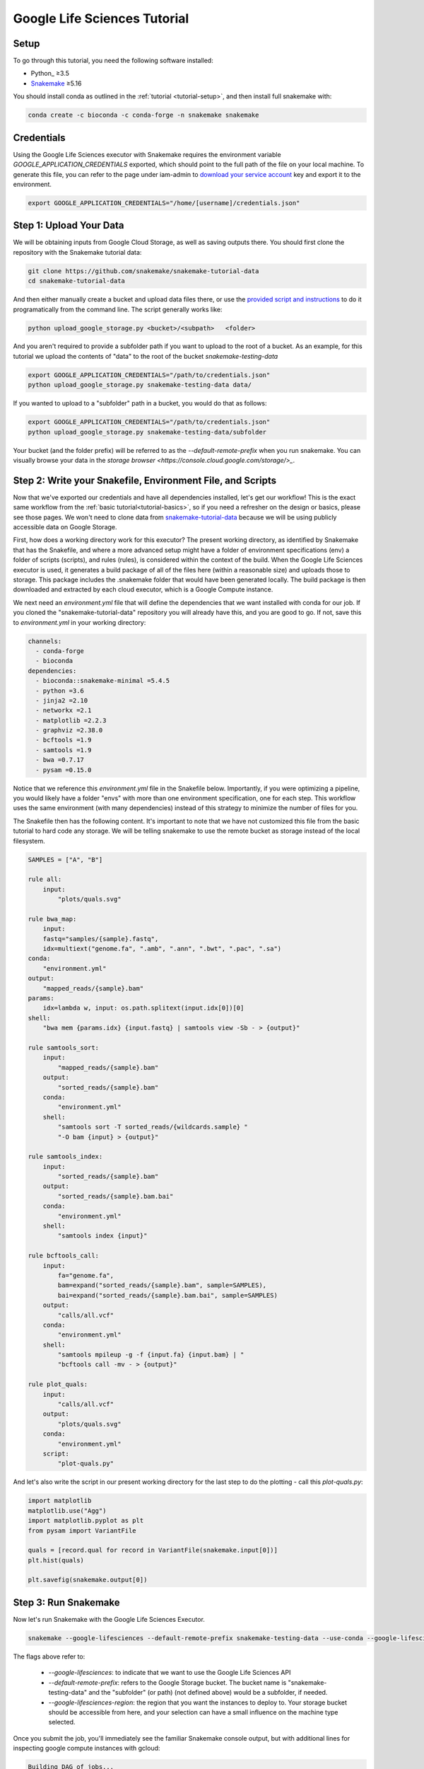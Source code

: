 
.. _tutorial-google-lifesciences:

Google Life Sciences Tutorial
------------------------------

.. _Snakemake: http://snakemake.readthedocs.io
.. _Snakemake Remotes: https://snakemake.readthedocs.io/en/stable/snakefiles/remote_files.html


Setup
:::::

To go through this tutorial, you need the following software installed:

* Python_ ≥3.5
* Snakemake_ ≥5.16

You should install conda as outlined in the :ref:`tutorial <tutorial-setup>`,
and then install full snakemake with:

.. code:: console

    conda create -c bioconda -c conda-forge -n snakemake snakemake


Credentials
:::::::::::

Using the Google Life Sciences executor with Snakemake requires the environment 
variable `GOOGLE_APPLICATION_CREDENTIALS` exported, which should point to
the full path of the file on your local machine. To generate this file, you
can refer to the page under iam-admin to `download your service account <https://console.cloud.google.com/iam-admin/iam>`_ key and export it to the environment.

.. code:: console

    export GOOGLE_APPLICATION_CREDENTIALS="/home/[username]/credentials.json"


Step 1: Upload Your Data
::::::::::::::::::::::::

We will be obtaining inputs from Google Cloud Storage, as well as saving
outputs there. You should first clone the repository with the Snakemake tutorial data:


.. code:: console

    git clone https://github.com/snakemake/snakemake-tutorial-data
    cd snakemake-tutorial-data


And then either manually create a bucket and upload data files there, or
use the `provided script and instructions <https://github.com/snakemake/snakemake-tutorial-data#google-cloud-storage>`_
to do it programatically from the command line. The script generally works like:

.. code:: console

    python upload_google_storage.py <bucket>/<subpath>   <folder>

And you aren't required to provide a subfolder path if you want to upload
to the root of a bucket. As an example, for this tutorial we upload the contents of
"data" to the root of the bucket `snakemake-testing-data`

.. code:: console

    export GOOGLE_APPLICATION_CREDENTIALS="/path/to/credentials.json"
    python upload_google_storage.py snakemake-testing-data data/

If you wanted to upload to a "subfolder" path in a bucket, you would do that as follows:

.. code:: console

    export GOOGLE_APPLICATION_CREDENTIALS="/path/to/credentials.json"
    python upload_google_storage.py snakemake-testing-data/subfolder

Your bucket (and the folder prefix) will be referred to as the
`--default-remote-prefix` when you run snakemake. You can visually
browse your data in the `storage browser <https://console.cloud.google.com/storage/>_`.


.. image:: workflow/upload-google-storage.png


Step 2: Write your Snakefile, Environment File, and Scripts
:::::::::::::::::::::::::::::::::::::::::::::::::::::::::::

Now that we've exported our credentials and have all dependencies installed, let's
get our workflow! This is the exact same workflow from the :ref:`basic tutorial<tutorial-basics>`,
so if you need a refresher on the design or basics, please see those pages.
We won't need to clone data from `snakemake-tutorial-data <https://github.com/snakemake/snakemake-tutorial-data>`_
because we will be using publicly accessible data on Google Storage.

First, how does a working directory work for this executor? The present
working directory, as identified by Snakemake that has the Snakefile, and where
a more advanced setup might have a folder of environment specifications (env) a folder of scripts 
(scripts), and rules (rules), is considered within the context of the build.
When the Google Life Sciences executor is used, it generates a build package of all
of the files here (within a reasonable size) and uploads those to storage. This
package includes the .snakemake folder that would have been generated locally.
The build package is then downloaded and extracted by each cloud executor, which
is a Google Compute instance.

We next need an `environment.yml` file that will define the dependencies
that we want installed with conda for our job. If you cloned the "snakemake-tutorial-data"
repository you will already have this, and you are good to go. If not, save this to `environment.yml`
in your working directory:

.. code:: yaml

    channels:
      - conda-forge
      - bioconda
    dependencies:
      - bioconda::snakemake-minimal =5.4.5
      - python =3.6
      - jinja2 =2.10
      - networkx =2.1
      - matplotlib =2.2.3
      - graphviz =2.38.0
      - bcftools =1.9
      - samtools =1.9
      - bwa =0.7.17
      - pysam =0.15.0
    

Notice that we reference this `environment.yml` file in the Snakefile below.
Importantly, if you were optimizing a pipeline, you would likely have a folder
"envs" with more than one environment specification, one for each step.
This workflow uses the same environment (with many dependencies) instead of
this strategy to minimize the number of files for you.

The Snakefile then has the following content. It's important to note
that we have not customized this file from the basic tutorial to hard code 
any storage. We will be telling snakemake to use the remote bucket as 
storage instead of the local filesystem.

.. code:: python

    SAMPLES = ["A", "B"]

    rule all:
        input:
            "plots/quals.svg"

    rule bwa_map:
        input:
        fastq="samples/{sample}.fastq",
        idx=multiext("genome.fa", ".amb", ".ann", ".bwt", ".pac", ".sa")
    conda:
        "environment.yml"
    output:
        "mapped_reads/{sample}.bam"
    params:
        idx=lambda w, input: os.path.splitext(input.idx[0])[0]
    shell:
        "bwa mem {params.idx} {input.fastq} | samtools view -Sb - > {output}"

    rule samtools_sort:
        input:
            "mapped_reads/{sample}.bam"
        output:
            "sorted_reads/{sample}.bam"
        conda:
            "environment.yml"
        shell:
            "samtools sort -T sorted_reads/{wildcards.sample} "
            "-O bam {input} > {output}"

    rule samtools_index:
        input:
            "sorted_reads/{sample}.bam"
        output:
            "sorted_reads/{sample}.bam.bai"
        conda:
            "environment.yml"
        shell:
            "samtools index {input}"

    rule bcftools_call:
        input:
            fa="genome.fa",
            bam=expand("sorted_reads/{sample}.bam", sample=SAMPLES),
            bai=expand("sorted_reads/{sample}.bam.bai", sample=SAMPLES)
        output:
            "calls/all.vcf"
        conda:
            "environment.yml"
        shell:
            "samtools mpileup -g -f {input.fa} {input.bam} | "
            "bcftools call -mv - > {output}"

    rule plot_quals:
        input:
            "calls/all.vcf"
        output:
            "plots/quals.svg"
        conda:
            "environment.yml"
        script:
            "plot-quals.py"



And let's also write the script in our present working directory for the last step
to do the plotting - call this `plot-quals.py`:

.. code:: python

    import matplotlib
    matplotlib.use("Agg")
    import matplotlib.pyplot as plt
    from pysam import VariantFile

    quals = [record.qual for record in VariantFile(snakemake.input[0])]
    plt.hist(quals)

    plt.savefig(snakemake.output[0])


Step 3: Run Snakemake
:::::::::::::::::::::

Now let's run Snakemake with the Google Life Sciences Executor.


.. code:: console

    snakemake --google-lifesciences --default-remote-prefix snakemake-testing-data --use-conda --google-lifesciences-region us-west1


The flags above refer to:

 - `--google-lifesciences`: to indicate that we want to use the Google Life Sciences API
 - `--default-remote-prefix`: refers to the Google Storage bucket. The bucket name is "snakemake-testing-data" and the "subfolder" (or path) (not defined above) would be a subfolder, if needed.
 - `--google-lifesciences-region`: the region that you want the instances to deploy to. Your storage bucket should be accessible from here, and your selection can have a small influence on the machine type selected.


Once you submit the job, you'll immediately see the familiar Snakemake console output,
but with additional lines for inspecting google compute instances with gcloud:

.. code:: console

    Building DAG of jobs...
    Unable to retrieve additional files from git. This is not a git repository.
    Using shell: /bin/bash
    Rules claiming more threads will be scaled down.
    Job counts:
    	count	jobs
    	1	all
    	1	bcftools_call
    	2	bwa_map
	1	plot_quals
	2	samtools_index
	2	samtools_sort
	9

    [Thu Apr 16 19:16:24 2020]
    rule bwa_map:
        input: snakemake-testing-data/genome.fa, snakemake-testing-data/samples/B.fastq
        output: snakemake-testing-data/mapped_reads/B.bam
        jobid: 8
        wildcards: sample=B
        resources: mem_mb=15360, disk_mb=128000

    Get status with:
    gcloud config set project snakemake-testing
    gcloud beta lifesciences operations describe 13586583122112209762
    gcloud beta lifesciences operations list


Take note of those last three lines to describe and list operations - this is how you
get complete error and output logs for the run, which we will demonstrate using later.


And you'll see a block like that for each rule. Here is what the entire workflow looks
like after completion:

.. code:: console

    Building DAG of jobs...
    Unable to retrieve additional files from git. This is not a git repository.
    Using shell: /bin/bash
    Rules claiming more threads will be scaled down.
    Job counts:
    	count	jobs
   	1	all
	1	bcftools_call
	2	bwa_map
	1	plot_quals
	2	samtools_index
	2	samtools_sort
	9

    [Fri Apr 17 20:27:51 2020]
    rule bwa_map:
        input: snakemake-testing-data/samples/B.fastq, snakemake-testing-data/genome.fa.amb, snakemake-testing-data/genome.fa.ann, snakemake-testing-data/genome.fa.bwt, snakemake-testing-data/genome.fa.pac, snakemake-testing-data/genome.fa.sa
        output: snakemake-testing-data/mapped_reads/B.bam
        jobid: 8
        wildcards: sample=B
        resources: mem_mb=15360, disk_mb=128000

    Get status with:
    gcloud config set project snakemake-testing
    gcloud beta lifesciences operations describe projects/snakemake-testing/locations/us-west2/operations/16135317625786219242
    gcloud beta lifesciences operations list
    [Fri Apr 17 20:31:16 2020]
    Finished job 8.
    1 of 9 steps (11%) done

    [Fri Apr 17 20:31:16 2020]
    rule bwa_map:
        input: snakemake-testing-data/samples/A.fastq, snakemake-testing-data/genome.fa.amb, snakemake-testing-data/genome.fa.ann, snakemake-testing-data/genome.fa.bwt, snakemake-testing-data/genome.fa.pac, snakemake-testing-data/genome.fa.sa
        output: snakemake-testing-data/mapped_reads/A.bam
        jobid: 7
        wildcards: sample=A
        resources: mem_mb=15360, disk_mb=128000

    Get status with:
    gcloud config set project snakemake-testing
    gcloud beta lifesciences operations describe projects/snakemake-testing/locations/us-west2/operations/5458247376121133509
    gcloud beta lifesciences operations list
    [Fri Apr 17 20:34:30 2020]
    Finished job 7.
    2 of 9 steps (22%) done

    [Fri Apr 17 20:34:30 2020]
    rule samtools_sort:
        input: snakemake-testing-data/mapped_reads/B.bam
        output: snakemake-testing-data/sorted_reads/B.bam
        jobid: 4
        wildcards: sample=B
        resources: mem_mb=15360, disk_mb=128000

    Get status with:
    gcloud config set project snakemake-testing
    gcloud beta lifesciences operations describe projects/snakemake-testing/locations/us-west2/operations/13750029425473765929
    gcloud beta lifesciences operations list
    [Fri Apr 17 20:37:34 2020]
    Finished job 4.
    3 of 9 steps (33%) done

    [Fri Apr 17 20:37:35 2020]
    rule samtools_sort:
        input: snakemake-testing-data/mapped_reads/A.bam
        output: snakemake-testing-data/sorted_reads/A.bam
        jobid: 3
        wildcards: sample=A
        resources: mem_mb=15360, disk_mb=128000

    Get status with:
    gcloud config set project snakemake-testing
    gcloud beta lifesciences operations describe projects/snakemake-testing/locations/us-west2/operations/15643873965497084056
    gcloud beta lifesciences operations list
    [Fri Apr 17 20:40:37 2020]
    Finished job 3.
    4 of 9 steps (44%) done

    [Fri Apr 17 20:40:38 2020]
    rule samtools_index:
        input: snakemake-testing-data/sorted_reads/B.bam
        output: snakemake-testing-data/sorted_reads/B.bam.bai
        jobid: 6
        wildcards: sample=B
        resources: mem_mb=15360, disk_mb=128000

    Get status with:
    gcloud config set project snakemake-testing
    gcloud beta lifesciences operations describe projects/snakemake-testing/locations/us-west2/operations/6525320566174651173
    gcloud beta lifesciences operations list
    [Fri Apr 17 20:43:41 2020]
    Finished job 6.
    5 of 9 steps (56%) done

    [Fri Apr 17 20:43:41 2020]
    rule samtools_index:
        input: snakemake-testing-data/sorted_reads/A.bam
        output: snakemake-testing-data/sorted_reads/A.bam.bai
        jobid: 5
        wildcards: sample=A
        resources: mem_mb=15360, disk_mb=128000

    Get status with:
    gcloud config set project snakemake-testing
    gcloud beta lifesciences operations describe projects/snakemake-testing/locations/us-west2/operations/9175497885319251567
    gcloud beta lifesciences operations list
    [Fri Apr 17 20:46:44 2020]
    Finished job 5.
    6 of 9 steps (67%) done

    [Fri Apr 17 20:46:44 2020]
    rule bcftools_call:
        input: snakemake-testing-data/genome.fa, snakemake-testing-data/sorted_reads/A.bam, snakemake-testing-data/sorted_reads/B.bam, snakemake-testing-data/sorted_reads/A.bam.bai, snakemake-testing-data/sorted_reads/B.bam.bai
        output: snakemake-testing-data/calls/all.vcf
        jobid: 2
        resources: mem_mb=15360, disk_mb=128000

    Get status with:
    gcloud config set project snakemake-testing
    gcloud beta lifesciences operations describe projects/snakemake-testing/locations/us-west2/operations/622600526583374352
    gcloud beta lifesciences operations list
    [Fri Apr 17 20:49:57 2020]
    Finished job 2.
    7 of 9 steps (78%) done

    [Fri Apr 17 20:49:57 2020]
    rule plot_quals:
        input: snakemake-testing-data/calls/all.vcf
        output: snakemake-testing-data/plots/quals.svg
        jobid: 1
        resources: mem_mb=15360, disk_mb=128000

    Get status with:
    gcloud config set project snakemake-testing
    gcloud beta lifesciences operations describe projects/snakemake-testing/locations/us-west2/operations/9350722561866518561
    gcloud beta lifesciences operations list
    [Fri Apr 17 20:53:10 2020]
    Finished job 1.
    8 of 9 steps (89%) done

    [Fri Apr 17 20:53:10 2020]
    localrule all:
        input: snakemake-testing-data/plots/quals.svg
        jobid: 0
        resources: mem_mb=15360, disk_mb=128000

    Downloading from remote: snakemake-testing-data/plots/quals.svg
    Finished download.
    [Fri Apr 17 20:53:10 2020]
    Finished job 0.
    9 of 9 steps (100%) done
    Complete log: /home/vanessa/snakemake-work/tutorial/.snakemake/log/2020-04-17T202749.218820.snakemake.log


We've finished the run, great! Let's inspect our results.

Step 4: View Results
::::::::::::::::::::

The entirety of the log that was printed to the terminal will be available
on your local machine where you submit the job in the hidden `.snakemake`
folder under "log" and timestamped accordingly. If you look at the last line
in the output above, you'll see the full path to this file.

You also might notice a line about downloading results:

.. code:: console

    Downloading from remote: snakemake-testing-data/plots/quals.svg


Since we defined this to be the target of our run

.. code:: console


    rule all:
        input:
            "plots/quals.svg"


this fill is downloaded to our host too. Actually, you'll notice
that paths in storage are mirrored on your filesystem (this is what the workers
do too):


.. code:: console

    $ tree snakemake-testing-data/
    snakemake-testing-data/
    └── plots
        └── quals.svg


We can see the result of our run, quals.svg, below:

.. image:: workflow/quals.svg


And if we look at the remote storage, we see that the result file (under plots) and intermediate
results (under sorted_reads and calls) are saved there too!

.. image:: workflow/results-google-storage.png

The source folder contains a cache folder with archives that contain your working directories
that are extracted on the worker instances. You can safely delete this folder, or keep it if you want to reproduce
the run in the future.


Step 5: Debugging
:::::::::::::::::

Let's introduce an error (purposefully) into our Snakefile to practice debugging.
Let's remove the conda environment.yml file for the first rule, so we would
expect that Snakemake won't be able to find the executables for bwa and samtools.
In your Snakefile, change this:

.. code:: python

    rule bwa_map:
        input:
        fastq="samples/{sample}.fastq",
        idx=multiext("genome.fa", ".amb", ".ann", ".bwt", ".pac", ".sa")
    conda:
        "environment.yml"
    output:
        "mapped_reads/{sample}.bam"
    params:
        idx=lambda w, input: os.path.splitext(input.idx[0])[0]
    shell:
        "bwa mem {params.idx} {input.fastq} | samtools view -Sb - > {output}"


to this:

.. code:: python

    rule bwa_map:
        input:
        fastq="samples/{sample}.fastq",
        idx=multiext("genome.fa", ".amb", ".ann", ".bwt", ".pac", ".sa")
    output:
        "mapped_reads/{sample}.bam"
    params:
        idx=lambda w, input: os.path.splitext(input.idx[0])[0]
    shell:
        "bwa mem {params.idx} {input.fastq} | samtools view -Sb - > {output}"


And then for the same command to run everything again, you would need to remove the 
plots, mapped_reads, and calls folders. Instead, we can make this request more easily
by adding the argument `--forceall`:

.. code:: console

    snakemake --google-lifesciences --default-remote-prefix snakemake-testing-data --use-conda --google-lifesciences-region us-west1 --forceall

Everything will start out okay as it did before, and it will pause on the first 
step when it's deploying the first container image. The last part of the 
log will look somethig like this:


.. code:: console

    [Fri Apr 17 22:01:38 2020]
    rule bwa_map:
        input: snakemake-testing-data/samples/B.fastq, snakemake-testing-data/genome.fa.amb, snakemake-testing-data/genome.fa.ann, snakemake-testing-data/genome.fa.bwt, snakemake-testing-data/genome.fa.pac, snakemake-testing-data/genome.fa.sa
        output: snakemake-testing-data/mapped_reads/B.bam
        jobid: 8
        wildcards: sample=B
        resources: mem_mb=15360, disk_mb=128000

    Get status with:
    gcloud config set project snakemake-testing
    gcloud beta lifesciences operations describe projects/snakemake-testing/locations/us/operations/11698975339184312706
    gcloud beta lifesciences operations list


Since we removed an important dependency to install libraries with conda, 
we are definitely going to hit an error! That looks like this:

.. code:: console

    [Fri Apr 17 22:03:08 2020]
    Error in rule bwa_map:
        jobid: 8
        output: snakemake-testing-data/mapped_reads/B.bam
        shell:
            bwa mem snakemake-testing-data/genome.fa snakemake-testing-data/samples/B.fastq | samtools view -Sb - > snakemake-testing-data/mapped_reads/B.bam
            (one of the commands exited with non-zero exit code; note that snakemake uses bash strict mode!)
        jobid: 11698975339184312706

    Shutting down, this might take some time.


Oh no! How do we debug it? The error above just indicates that "one of the commands
exised with a non-zero exit code," and that isn't really enough to know what happened,
and how to fix it. Debugging is actually quite simple, we can copy paste the gcloud
command to describe our operation into the console. This will spit out an entire structure
that shows every step of the rule running, from pulling a container, to downloading
the working directory, to running the step.

.. code:: console

    gcloud beta lifesciences operations describe projects/snakemake-testing/locations/us/operations/11698975339184312706
    done: true
    error:
      code: 9
      message: 'Execution failed: generic::failed_precondition: while running "snakejob-bwa_map-8":
        unexpected exit status 1 was not ignored'
    metadata:
      '@type': type.googleapis.com/google.cloud.lifesciences.v2beta.Metadata
      createTime: '2020-04-17T22:01:39.642966Z'
      endTime: '2020-04-17T22:02:59.149914114Z'
      events:
      - description: Worker released
        timestamp: '2020-04-17T22:02:59.149914114Z'
        workerReleased:
          instance: google-pipelines-worker-b1cdd36c743c3b477af8114d2511e37e
          zone: us-west1-c
      - description: 'Execution failed: generic::failed_precondition: while running "snakejob-bwa_map-8":
          unexpected exit status 1 was not ignored'
        failed:
          cause: 'Execution failed: generic::failed_precondition: while running "snakejob-bwa_map-8":
            unexpected exit status 1 was not ignored'
          code: FAILED_PRECONDITION
        timestamp: '2020-04-17T22:02:57.950752682Z'
      - description: Unexpected exit status 1 while running "snakejob-bwa_map-8"
        timestamp: '2020-04-17T22:02:57.842529458Z'
        unexpectedExitStatus:
          actionId: 1
          exitStatus: 1
      - containerStopped:
          actionId: 1
          exitStatus: 1
          stderr: |
            me.fa.bwt
            Finished download.
            /bin/bash: bwa: command not found
            /bin/bash: samtools: command not found
            [Fri Apr 17 22:02:57 2020]
            Error in rule bwa_map:
                jobid: 0
                output: snakemake-testing-data/mapped_reads/B.bam
                shell:
                    bwa mem snakemake-testing-data/genome.fa snakemake-testing-data/samples/B.fastq | samtools view -Sb - > snakemake-testing-data/mapped_reads/B.bam
                    (one of the commands exited with non-zero exit code; note that snakemake uses bash strict mode!)

            Removing output files of failed job bwa_map since they might be corrupted:
            snakemake-testing-data/samples/B.fastq, snakemake-testing-data/genome.fa.amb, snakemake-testing-data/genome.fa.ann, snakemake-testing-data/genome.fa.bwt, snakemake-testing-data/genome.fa.pac, snakemake-testing-data/genome.fa.sa, snakemake-testing-data/mapped_reads/B.bam
            Shutting down, this might take some time.
            Exiting because a job execution failed. Look above for error message
            Complete log: /workdir/.snakemake/log/2020-04-17T220254.129519.snakemake.log
        description: |-
          Stopped running "snakejob-bwa_map-8": exit status 1: me.fa.bwt
          Finished download.
          /bin/bash: bwa: command not found
          /bin/bash: samtools: command not found
          [Fri Apr 17 22:02:57 2020]
          Error in rule bwa_map:
              jobid: 0
              output: snakemake-testing-data/mapped_reads/B.bam
              shell:
                  bwa mem snakemake-testing-data/genome.fa snakemake-testing-data/samples/B.fastq | samtools view -Sb - > snakemake-testing-data/mapped_reads/B.bam
                  (one of the commands exited with non-zero exit code; note that snakemake uses bash strict mode!)

          Removing output files of failed job bwa_map since they might be corrupted:
          snakemake-testing-data/samples/B.fastq, snakemake-testing-data/genome.fa.amb, snakemake-testing-data/genome.fa.ann, snakemake-testing-data/genome.fa.bwt, snakemake-testing-data/genome.fa.pac, snakemake-testing-data/genome.fa.sa, snakemake-testing-data/mapped_reads/B.bam
          Shutting down, this might take some time.
          Exiting because a job execution failed. Look above for error message
          Complete log: /workdir/.snakemake/log/2020-04-17T220254.129519.snakemake.log
        timestamp: '2020-04-17T22:02:57.842442588Z'
      - containerStarted:
          actionId: 1
        description: Started running "snakejob-bwa_map-8"
        timestamp: '2020-04-17T22:02:51.724433437Z'
      - description: Stopped pulling "snakemake/snakemake:v5.10.0"
        pullStopped:
          imageUri: snakemake/snakemake:v5.10.0
        timestamp: '2020-04-17T22:02:43.696978950Z'
      - description: Started pulling "snakemake/snakemake:v5.10.0"
        pullStarted:
          imageUri: snakemake/snakemake:v5.10.0
        timestamp: '2020-04-17T22:02:10.339950219Z'
      - description: Worker "google-pipelines-worker-b1cdd36c743c3b477af8114d2511e37e"
          assigned in "us-west1-c"
        timestamp: '2020-04-17T22:01:43.232858222Z'
        workerAssigned:
          instance: google-pipelines-worker-b1cdd36c743c3b477af8114d2511e37e
          machineType: n2-highmem-2
          zone: us-west1-c
      labels:
        app: snakemake
        name: snakejob-b346c449-9fd6-4f1e-8043-17c300cc9c0d-bwa_map-8
      pipeline:
        actions:
        - commands:
          - /bin/bash
          - -c
          - 'mkdir -p /workdir && cd /workdir && wget -O /download.py https://gist.githubusercontent.com/vsoch/84886ef6469bedeeb9a79a4eb7aec0d1/raw/181499f8f17163dcb2f89822079938cbfbd258cc/download.py
            && chmod +x /download.py && source activate snakemake || true && pip install
            crc32c && python /download.py download snakemake-testing-data source/cache/snakeworkdir-5f4f325b9ddb188d5da8bfab49d915f023509c0b1986eb72cb4a2540d7991c12.tar.gz
            /tmp/workdir.tar.gz && tar -xzvf /tmp/workdir.tar.gz && snakemake snakemake-testing-data/mapped_reads/B.bam
            --snakefile Snakefile --force -j --keep-target-files --keep-remote --latency-wait
            0 --attempt 1 --force-use-threads  --allowed-rules bwa_map --nocolor --notemp
            --no-hooks --nolock  --use-conda  --default-remote-provider GS --default-remote-prefix
            snakemake-testing-data  --default-resources "mem_mb=15360" "disk_mb=128000" '
          containerName: snakejob-bwa_map-8
          imageUri: snakemake/snakemake:v5.10.0
          labels:
            app: snakemake
            name: snakejob-b346c449-9fd6-4f1e-8043-17c300cc9c0d-bwa_map-8
        resources:
          regions:
          - us-west1
          virtualMachine:
            bootDiskSizeGb: 135
            bootImage: projects/cos-cloud/global/images/family/cos-stable
            labels:
              app: snakemake
              goog-pipelines-worker: 'true'
            machineType: n2-highmem-2
            serviceAccount:
              email: default
              scopes:
              - https://www.googleapis.com/auth/cloud-platform
        timeout: 604800s
      startTime: '2020-04-17T22:01:43.232858222Z'
    name: projects/411393320858/locations/us/operations/11698975339184312706


The log is hefty, so let's break it into pieces to talk about. Firstly, it's
intended to be read from the bottom up if you want to see things in chronological order.
The very bottom line is the unique id of the operation, and this is what you used 
(with the project identifier string, the number after projects, replaced with your project
name) to query for the log. Let's look at the next section, `pipeline`. This was
the specification built up by Snakemake and sent to the Google Life Sciences API
as a request:

.. code:: console

      pipeline:
        actions:
        - commands:
          - /bin/bash
          - -c
          - 'mkdir -p /workdir && cd /workdir && wget -O /download.py https://gist.githubusercontent.com/vsoch/84886ef6469bedeeb9a79a4eb7aec0d1/raw/181499f8f17163dcb2f89822079938cbfbd258cc/download.py
            && chmod +x /download.py && source activate snakemake || true && pip install
            crc32c && python /download.py download snakemake-testing-data source/cache/snakeworkdir-5f4f325b9ddb188d5da8bfab49d915f023509c0b1986eb72cb4a2540d7991c12.tar.gz
            /tmp/workdir.tar.gz && tar -xzvf /tmp/workdir.tar.gz && snakemake snakemake-testing-data/mapped_reads/B.bam
            --snakefile Snakefile --force -j --keep-target-files --keep-remote --latency-wait
            0 --attempt 1 --force-use-threads  --allowed-rules bwa_map --nocolor --notemp
            --no-hooks --nolock  --use-conda  --default-remote-provider GS --default-remote-prefix
            snakemake-testing-data  --default-resources "mem_mb=15360" "disk_mb=128000" '
          containerName: snakejob-bwa_map-8
          imageUri: snakemake/snakemake:v5.10.0
          labels:
            app: snakemake
            name: snakejob-b346c449-9fd6-4f1e-8043-17c300cc9c0d-bwa_map-8
        resources:
          regions:
          - us-west1
          virtualMachine:
            bootDiskSizeGb: 135
            bootImage: projects/cos-cloud/global/images/family/cos-stable
            labels:
              app: snakemake
              goog-pipelines-worker: 'true'
            machineType: n2-highmem-2
            serviceAccount:
              email: default
              scopes:
              - https://www.googleapis.com/auth/cloud-platform
        timeout: 604800s
      startTime: '2020-04-17T22:01:43.232858222Z'


There is a lot of useful information here. Under *resources*:

- **virtualMachine** shows the **machineType** that should correspond to the instance type. You can specify a full name or prefix with `--machine-type-prefix` or "machine_type" defined under resources for a step. Since we didn't set any requirements, it chose a reasonable choice for us. This section also shows the size of the boot disk (in GB) and if you added hardware accelerators (GPU) they should show up here too.
- **regions** is the region that the instance was deployed in, which is important to know if you need to specify to run from a particular region. This parameter defalts to regions in the US, and can be modified with the `--google-lifesciences-regions` parameter.

Under *actions* you'll find a few important fields:

- **imageUri** is important to know to see the version of Snakemake (or another container base) that was used. You can customize this with `--container-image`, and it will default to the latest snakemake.
- **commands** are the commands run to execute the container (also known as the entrypoint). For example, if you wanted to bring up your own instance manually and pull the container defined by `imageUri`, you could execute the commands to the container (or shell inside and run them interactively) to interactively debug. Notice that the commands ends with a call to snakemake, and shows the arguments that are used. Make sure that this matches your expectation.

The next set of steps pertain to assigning the worker, pulling the container, and starting it. 
That looks something like this, and it's fairly straight forward. You can again see
that earlier timestamps are on the bottom.

.. code:: console

      - containerStarted:
          actionId: 1
        description: Started running "snakejob-bwa_map-8"
        timestamp: '2020-04-17T22:02:51.724433437Z'
      - description: Stopped pulling "snakemake/snakemake:v5.10.0"
        pullStopped:
          imageUri: snakemake/snakemake:v5.10.0
        timestamp: '2020-04-17T22:02:43.696978950Z'
      - description: Started pulling "snakemake/snakemake:v5.10.0"
        pullStarted:
          imageUri: snakemake/snakemake:v5.10.0
        timestamp: '2020-04-17T22:02:10.339950219Z'
      - description: Worker "google-pipelines-worker-b1cdd36c743c3b477af8114d2511e37e"
          assigned in "us-west1-c"
        timestamp: '2020-04-17T22:01:43.232858222Z'
        workerAssigned:
          instance: google-pipelines-worker-b1cdd36c743c3b477af8114d2511e37e
          machineType: n2-highmem-2
          zone: us-west1-c


The next section, when the container is stopped, have the meat of the information
that we need to debug! This is the step where there was a non-zero exit code.

.. code:: console

      - containerStopped:
          actionId: 1
          exitStatus: 1
          stderr: |
            me.fa.bwt
            Finished download.
            /bin/bash: bwa: command not found
            /bin/bash: samtools: command not found
            [Fri Apr 17 22:02:57 2020]
            Error in rule bwa_map:
                jobid: 0
                output: snakemake-testing-data/mapped_reads/B.bam
                shell:
                    bwa mem snakemake-testing-data/genome.fa snakemake-testing-data/samples/B.fastq | samtools view -Sb - > snakemake-testing-data/mapped_reads/B.bam
                    (one of the commands exited with non-zero exit code; note that snakemake uses bash strict mode!)

            Removing output files of failed job bwa_map since they might be corrupted:
            snakemake-testing-data/samples/B.fastq, snakemake-testing-data/genome.fa.amb, snakemake-testing-data/genome.fa.ann, snakemake-testing-data/genome.fa.bwt, snakemake-testing-data/genome.fa.pac, snakemake-testing-data/genome.fa.sa, snakemake-testing-data/mapped_reads/B.bam
            Shutting down, this might take some time.
            Exiting because a job execution failed. Look above for error message
            Complete log: /workdir/.snakemake/log/2020-04-17T220254.129519.snakemake.log
        description: |-
          Stopped running "snakejob-bwa_map-8": exit status 1: me.fa.bwt
          Finished download.
          /bin/bash: bwa: command not found
          /bin/bash: samtools: command not found
          [Fri Apr 17 22:02:57 2020]
          Error in rule bwa_map:
              jobid: 0
              output: snakemake-testing-data/mapped_reads/B.bam
              shell:
                  bwa mem snakemake-testing-data/genome.fa snakemake-testing-data/samples/B.fastq | samtools view -Sb - > snakemake-testing-data/mapped_reads/B.bam
                  (one of the commands exited with non-zero exit code; note that snakemake uses bash strict mode!)

          Removing output files of failed job bwa_map since they might be corrupted:
          snakemake-testing-data/samples/B.fastq, snakemake-testing-data/genome.fa.amb, snakemake-testing-data/genome.fa.ann, snakemake-testing-data/genome.fa.bwt, snakemake-testing-data/genome.fa.pac, snakemake-testing-data/genome.fa.sa, snakemake-testing-data/mapped_reads/B.bam
          Shutting down, this might take some time.
          Exiting because a job execution failed. Look above for error message
          Complete log: /workdir/.snakemake/log/2020-04-17T220254.129519.snakemake.log
        timestamp: '2020-04-17T22:02:57.842442588Z'


Along with seeing the error in `stderr`, the description key holds the same error. We see
what we would have seen if we were running the bwa mem command on our own command line,
that the executables weren't found:

.. code:: console

      stderr: |
        me.fa.bwt
        Finished download.
        /bin/bash: bwa: command not found
        /bin/bash: samtools: command not found


But we shouldn't be surprised, we on purpose removed the environment file to install
them! This is where you would read the error, and respond by updating your Snakefile with
a fix. 


Step 6: Adding a Log File
:::::::::::::::::::::::::

How might we do better at debugging in the future? The answer is to 
add a log file for each step, which is where any stderr will be written 
in the case of failure. For the same step above, we would update the rule
to look like this:


.. code:: python

    rule bwa_map:
        input:
        fastq="samples/{sample}.fastq",
        idx=multiext("genome.fa", ".amb", ".ann", ".bwt", ".pac", ".sa")
    output:
        "mapped_reads/{sample}.bam"
    params:
        idx=lambda w, input: os.path.splitext(input.idx[0])[0]
    shell:
        "bwa mem {params.idx} {input.fastq} | samtools view -Sb - > {output}"
    log:
        "logs/bwa_map/{sample}.log" 


In the above, we would write a log file to storage in a "subfolder" of the
snakemake prefix located at "logs/bwa_map." The log file will be named according
to the sample. You could also imagine a flatted structure with a path like
`logs/bwa_map-{sample}.log`. It's up to you how you want to organize your output.
This means that when you see the error appear in your terminal, you can quickly
look at this log file instead of resorting to using the gcloud tool. It's generally
good to remember when debugging that:

 - You should not make assumptions about anything's existence. Use print statements to verify.
 - The biggest errors tend to be syntax and/or path errors
 - If the error is especially challenging, set up a small toy example that implements the most basic functionality that you want to achieve.
 - If you need help, reach out to ask for it! If there is an issue with the Google Life Sciences workflow executor, please `open an issue <https://github.com/snakemake/snakemake/issues>`_.
 - It also sometimes helps to take a break from working on somethig, and coming back with fresh eyes.
